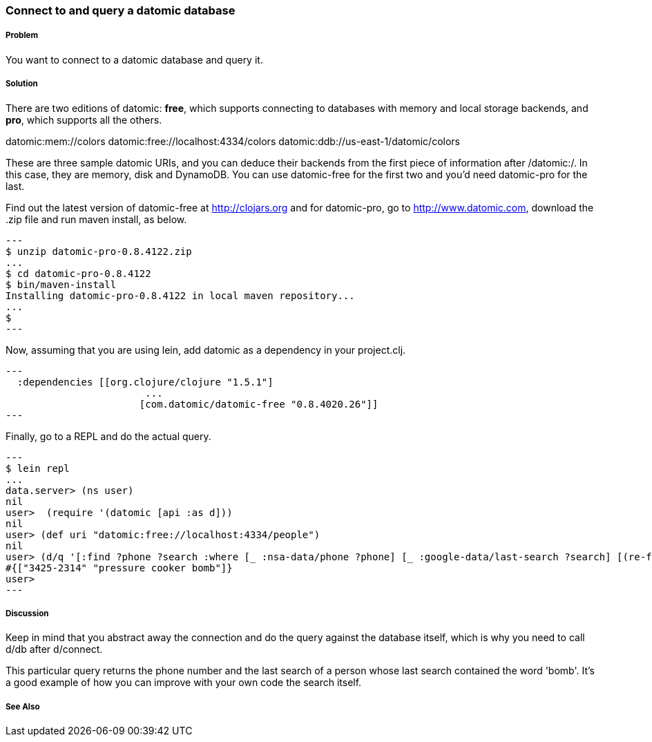 === Connect to and query a datomic database

// By Konrad Scorciapino (konr)

===== Problem

You want to connect to a datomic database and query it.

===== Solution

There are two editions of datomic: *free*, which supports connecting
to databases with memory and local storage backends, and *pro*, which
supports all the others.

--
datomic:mem://colors
datomic:free://localhost:4334/colors
datomic:ddb://us-east-1/datomic/colors
--
These are three sample datomic URIs, and you can deduce their backends
from the first piece of information after /datomic:/. In this case,
they are memory, disk and DynamoDB. You can use datomic-free for the
first two and you'd need datomic-pro for the last.

Find out the latest version of datomic-free at http://clojars.org and
for datomic-pro, go to http://www.datomic.com, download the .zip file
and run maven install, as below.

[source,console]
---
$ unzip datomic-pro-0.8.4122.zip 
...
$ cd datomic-pro-0.8.4122 
$ bin/maven-install 
Installing datomic-pro-0.8.4122 in local maven repository...
...
$ 
---

Now, assuming that you are using lein, add datomic as a dependency in
your project.clj.

[source,clojure]
---
  :dependencies [[org.clojure/clojure "1.5.1"]
                        ...
                       [com.datomic/datomic-free "0.8.4020.26"]]
---


Finally, go to a REPL and do the actual query.

[source,console]
---
$ lein repl
...
data.server> (ns user)
nil
user>  (require '(datomic [api :as d]))
nil
user> (def uri "datomic:free://localhost:4334/people")
nil
user> (d/q '[:find ?phone ?search :where [_ :nsa-data/phone ?phone] [_ :google-data/last-search ?search] [(re-find #"bomb" ?search)]] (-> uri d/connect d/db)) 
#{["3425-2314" "pressure cooker bomb"]}
user>
---

===== Discussion

Keep in mind that you abstract away the connection and do the query
against the database itself, which is why you need to call d/db after
d/connect.

This particular query returns the phone number and the last search of
a person whose last search contained the word 'bomb'. It's a good
example of how you can improve with your own code the search itself.


===== See Also
